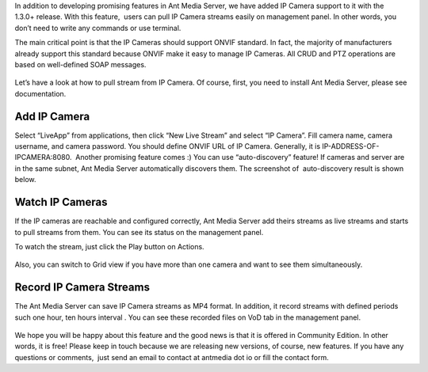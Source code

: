 In addition to developing promising features in Ant Media Server, we
have added IP Camera support to it with the 1.3.0+ release. With this
feature,  users can pull IP Camera streams easily on management panel.
In other words, you don’t need to write any commands or use terminal.

The main critical point is that the IP Cameras should support ONVIF
standard. In fact, the majority of manufacturers already support this
standard because ONVIF make it easy to manage IP Cameras. All CRUD and
PTZ operations are based on well-defined SOAP messages.

.. figure:: https://antmedia.io/wp-content/uploads/2018/03/cctv-onvif-560.jpg
   :alt: onvif


Let’s have a look at how to pull stream from IP Camera. Of course,
first, you need to install Ant Media Server, please see documentation.

Add IP Camera
-------------

Select “LiveApp” from applications, then click “New Live Stream” and
select “IP Camera”. Fill camera name, camera username, and camera
password. You should define ONVIF URL of IP Camera. Generally, it is
IP-ADDRESS-OF-IPCAMERA:8080.  Another promising feature comes :) You can
use “auto-discovery” feature! If cameras and server are in the same
subnet, Ant Media Server automatically discovers them. The screenshot
of  auto-discovery result is shown below.

Watch IP Cameras
----------------

If the IP cameras are reachable and configured correctly, Ant Media
Server add theirs streams as live streams and starts to pull streams
from them. You can see its status on the management panel.

To watch the stream, just click the Play button on Actions.

.. figure:: https://antmedia.io/wp-content/uploads/2018/03/Screenshot-from-2018-03-21-21-15-15-1024x502.png
   :alt: ONVIF IP Camera watching

Also, you can switch to Grid view if you have more than one camera and
want to see them simultaneously.

.. figure:: https://antmedia.io/wp-content/uploads/2018/03/Screenshot-from-2018-03-21-21-17-47-1024x494.png
   :alt: 

Record IP Camera Streams
------------------------

The Ant Media Server can save IP Camera streams as MP4 format. In
addition, it record streams with defined periods such one hour, ten
hours interval . You can see these recorded files on VoD tab in the
management panel.

.. figure:: https://antmedia.io/wp-content/uploads/2018/03/Screenshot-from-2018-03-21-21-19-46-1024x347.png
   :alt: 

We hope you will be happy about this feature and the good news is that
it is offered in Community Edition. In other words, it is free! Please
keep in touch because we are releasing new versions, of course, new
features. If you have any questions or comments,  just send an email to
contact at antmedia dot io or fill the contact form.

 
